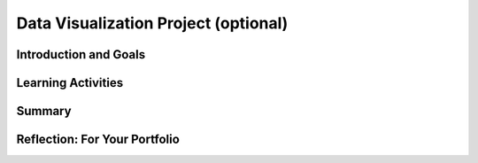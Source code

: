 .. raw:: html 

   <div class="logo-header"  id="student-logo"  > <img class="align-center" src="../_static/Mobile_CSP_Logo_White_transparent.png" width="250px"/> </div>

Data Visualization Project (optional)
==========================

.. raw:: html

    <!-- Custom Scripts -->
    <script src="../_static/assets/lib/lessons/tipped.js" type="text/javascript"></script>
    <script src="../_static/assets/lib/lessons/Framework2020.js" type="text/javascript"></script>
    <link href="../_static/assets/lib/lessons/tipped.css" rel="stylesheet" type="text/css"></link>
    <link href="../_static/assets/lib/lessons/lessons.css" rel="stylesheet" type="text/css"></link>
    <link href="../_static/assets/css/custom.css" rel="stylesheet" type="test/css"></link>
    <script src="../_static/assets/lib/lessons/vocabulary.js" type="text/javascript"></script>
    <style>    td { text-align: left; padding: 5px;}</style>


.. raw:: html

        <div class="MCSP-lesson-content">
    <script>
        $(document).ready(function() {
            generateSummary(EKmapping['7.04']);
        generateHovers();
    
    
        });
    </script>
    <h3 id="est-length">Time Estimate: 90 minutes</h3>
    

Introduction and Goals
-----------------------

.. raw:: html

    <p>
    <p>In this lesson, you will work with a partner to identify and analyze a large data set that interests both of you. This project requires developing several questions, or hypotheses, about the data and then investigating them by creating visualizations to answer those questions. As you complete your project, keep track of your process on your portfolio using the reflection questions as a guide.
    </p>
    <div><b>Learning Objectives:</b>&nbspI will learn to</div>
	<ul>
	<li>develop hypotheses about data</li>
	<li>create a visualization from data</li>
	<li>work with a partner to gain new insights about data</li>
	</ul>
	<div><b>Language Objectives:</b>&nbspI will be able to</div>
	<ul>
	<li>summarize a set of data and describe what information can be extracted from it</li>
	<li>use target vocabulary while making hypotheses, creating visualizations, and gaining knowledge from data, with the support of concept definitions from this lesson</li>
	</ul>


Learning Activities
--------------------

.. raw:: html

    <p><h3>Process</h3>
    <ol>
    <li style="margin-bottom: 5px;">Work collaboratively to research, investigate and analyze a large data set making sure that your project meets the following specifications.
         <ol type="a">
    <li><b>Data Sources:</b> For this project, your large data set must contain at least 1,000 data values or cells. (You may use one of <a href="https://docs.google.com/document/d/13qhmWAlwmUVWZQei5DJazUlYLyrWVHprRrfghWpv6_E/edit?usp=sharing" target="_blank">these data sources</a>, but you are encouraged to find others!)</li>
    <li><b>Questions &amp; Hypotheses:</b> Brainstorm with your partner 3-5 questions and corresponding hypotheses that you believe can be answered using your chosen data set. <br/>First, write a question you have about the data set you chose. <br/>Now, convert that question into a hypothesis (a statement) with your prediction about the data. <br/>Hypotheses take the form of "If __________, then _________." <br/>For example, a hypothesis about student debt data could be, "If the tuition costs are higher at an institution, the student debt will be higher."</li>
    </ol>
    </li>
    <li style="margin-bottom: 5px;">Download the data and put it into a Google Sheet. Record where you found the data set and when you downloaded it so you can cite it in your portfolio write-up.</li>
    <li style="margin-bottom: 5px;">Work collaboratively and use the tools available on the Google Spreadsheets and/or Google My Maps to determine if your 3-5 hypotheses are supported or refuted.</li>
    <li style="margin-bottom: 5px;">Create your own data visualizations that illustrate your hypotheses using Google Sheets and/or Google My Maps (do not use any existing visualizations that may have accompanied your data set, but create your own). 
      <ol style="list-style-type:lower-alpha;">
    <li>If you need a refresher on different types of graphs and when to use them, this short <a href="http://www.mathgoodies.com/lessons/graphs/compare_graphs.html" target="_blank" title="">tutorial from MathGoodies</a> may be helpful, as well as this reference to <a href="https://support.google.com/docs/answer/190718" target="_blank">different types of charts available in Google Sheets</a>.</li>
    <li>For each chart, make sure it includes a title and has the appropriate values labeled on its axes.  </li>
    </ol>
    </li>
    <li style="margin-bottom: 5px;">Complete the portfolio reflection questions below.</li>
    <li><i>(Optional) Give a 5-10 minute oral presentation with visuals (a PowerPoint with charts, graphs, etc.) Your presentations should follow the same structure as your portfolio write-up.</i></li>
    </ol>
    

Summary
--------

.. raw:: html

    <p>
    In this lesson, you learned how to:
      <div id="summarylist">
    </div>
    

Reflection: For Your Portfolio
-------------------------------

.. raw:: html

    <p><div class="yui-wk-div" id="portfolio">
    <p>Answer the following portfolio reflection questions as directed by your instructor. Questions are also available in this <a href="https://docs.google.com/document/d/1w6ZPBCPHjyWIHJ9ybtsx314pGAmd_ttiAIFRhmYXQDo/edit?usp=sharing" target="_blank" title="">Google Doc</a> where you may use File/Make a Copy to make your own editable copy.</p>
    <div style="align-items:center;"><iframe class="portfolioQuestions" scrolling="yes" src="https://docs.google.com/document/d/e/2PACX-1vTasrYoOQxaeIfUexbuaMOMwPbn5NBTyvwCUq0Ocol1RM4LN_Wpg-HevVtqj_6_vZQMJiG0w2JZsxsb/pub?embedded=true" style="height:30em;width:100%"></iframe></div>
    <!--
      &lt;p&gt;Create a page named &lt;i&gt;Data Visualization Project&lt;/i&gt; in your portfolio and answer the following questions.&lt;/p&gt;
    
      &lt;ol&gt;
        &lt;li&gt;Which data set did you select and why did you choose it? Summarize the data included, being specific about the types of data (text, sounds, transactions, etc.) included. Make sure you list the title and the website where you found the data.&lt;/li&gt;
        &lt;li&gt;List your 3-5 hypotheses and the data visualizations that you created for each. (Include the visualizations as images on your portfolio or provide a link to them shared with your instructor.)&lt;/li&gt;
        &lt;li&gt;Explain how collaborating with a partner helped you gain new insight or knowledge about the data.&lt;/li&gt;
        &lt;li&gt;Identify at least one security and/or privacy concern that is associated with the data in the data set you chose.&lt;/li&gt;
      
      &lt;/ol&gt; -->
    </div>
    </div>